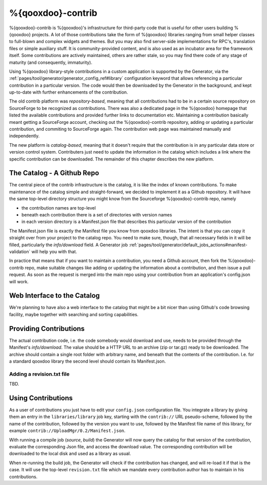 %{qooxdoo}-contrib
********************

%{qooxdoo}-contrib is %{qooxdoo}'s infrastructure for third-party code that is
useful for other users building %{qooxdoo} projects. A lot of those contributions take
the form of %{qooxdoo} libraries ranging from small helper classes to full-blown
and complex widgets and themes. But you may also find server-side
implementations for RPC's, translation files or simple auxiliary stuff. It is
community-provided content, and is also used as an incubator area for the
framework itself. Some contributions are actively maintained, others are rather
stale, so you may find there code of any stage of maturity (and consequently,
immaturity).

Using %{qooxdoo} library-style contributions in a custom application is
supported by the Generator, via the
:ref:`pages/tool/generator/generator_config_ref#library` configuration keyword
that allows referencing a particular contribution in a particular version. The
code would then be downloaded by the Generator in the background, and kept
up-to-date with further enhancements of the contribution.

The old contrib platform was *repository-based*, meaning that all contributions
had to be in a certain source repository on SourceForge to be recognized as
contributions. There was also a dedicated page in the %{qooxdoo} homepage that
listed the available contributions and provided further links to documentation
etc. Maintaining a contribution basically meant getting a SourceForge account,
checking out the %{qooxdoo}-contrib repository, adding or updating a particular
contribution, and commiting to SourceForge again. The contribution web page was
maintained manually and independently.

The new platform is *catalog-based*, meaning that it doesn't require that the
contribution is in any particular data store or version control system.
Contributers just need to update the information in the catalog which includes a
link where the specific contribution can be downloaded. The remainder of this
chapter describes the new platform.

The Catalog - A Github Repo
=============================

The central piece of the contrib infrastructure is the catalog, it is like the
index of known contributions. To make maintenance of the catalog simple and
straight-forward, we decided to implement it as a Github repository. It will
have the same top-level directory structure you might know from the Sourceforge
%{qooxdoo}-contrib repo, namely

* the contribution names are top-level
* beneath each contribution there is a set of directories with version names
* in each version directory is a Manifest.json file that describes this particular
  version of the contribution

The Manifest.json file is exactly the Manifest file you know from qooxdoo
libraries. The intent is that you can copy it straight over from your project to
the catalog repo. You need to make sure, though, that all necessary fields in it will be
filled, particularly the *info/download* field. A Generator job
:ref:`pages/tool/generator/default_jobs_actions#manifest-validation` will help
you with that.  

In practice that means that if you want to maintain a contribution, you need a Github
account, then fork the %{qooxdoo}-contrib repo, make suitable changes like
adding or updating the information about a contribution, and then issue a pull
request. As soon as the request is merged into the main repo using your
contribution from an application's config.json will work.

Web Interface to the Catalog
=============================

We're planning to have also a web interface to the catalog that
might be a bit nicer than using Github's code browsing facility, maybe together
with searching and sorting capabilities.  

Providing Contributions
==========================

The actual contribution code, i.e. the code somebody would download and use,
needs to be provided through the Manifest's *info/download*. The value should be
a HTTP URL to an archive (zip or tar.gz) ready to be downloaded. The archive
should contain a single root folder with arbitrary name, and beneath that the
contents of the contribution. I.e. for a standard qooxdoo library the second
level should contain its Manifest.json.

Adding a revision.txt file
---------------------------

TBD.

Using Contributions
====================

As a user of contributions you just have to edit your ``config.json``
configuration file.
You integrate a library by giving them an entry in
the ``libraries/library`` job key, starting with the ``contrib://`` URL
pseudo-scheme, followed by the name of the contribution, followed by the version
you want to use, followed by the Manifest file name of this library, for example
``contrib://UploadMgr/0.2/Manifest.json``.

With running a compile job (*source*, *build*) the Generator will now query the
catalog for that version of the contribution, evaluate the corresponding Json
file, and access the download value. The corresponding contribution will be
downloaded to the local disk and used as a library as usual.

When re-running the build job, the Generator will check if the contribution has
changed, and will re-load it if that is the case. It will use the top-level
``revision.txt`` file which we mandate every contribution author has to maintain in
his contributions.
